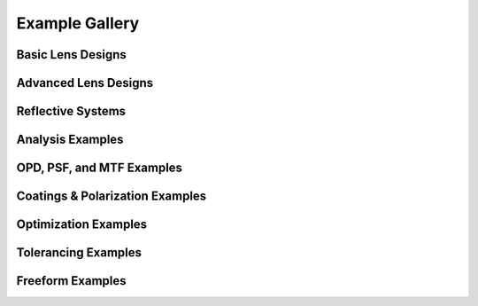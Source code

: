 Example Gallery
===============

.. _example_gallery:

Basic Lens Designs
------------------


.. nbgallery::
   gallery/Cooke_Triplet


Advanced Lens Designs
---------------------

.. nbgallery::
   gallery/Double_Gauss


Reflective Systems
------------------

.. nbgallery::
   gallery/Cassegrain_Telescope


Analysis Examples
-----------------

.. nbgallery::
   gallery/Aberration_Curves


OPD, PSF, and MTF Examples
--------------------------

.. nbgallery::
   gallery/MTF_Curves


Coatings & Polarization Examples
---------------------------------

.. nbgallery::
   gallery/Coating_Polarization


Optimization Examples
---------------------

.. nbgallery::
   gallery/Double_Gauss_Optimization


Tolerancing Examples
---------------------

.. nbgallery::
   gallery/Double_Gauss_Tolerancing


Freeform Examples
-----------------

.. nbgallery::
   gallery/Freeform_Lens

